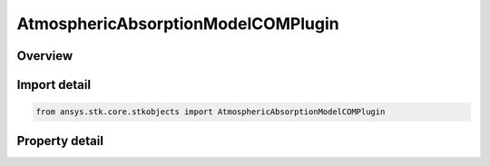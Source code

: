 AtmosphericAbsorptionModelCOMPlugin
===================================

.. py:class:: ansys.stk.core.stkobjects.AtmosphericAbsorptionModelCOMPlugin

   Bases: :py:class:`~ansys.stk.core.stkobjects.IAtmosphericAbsorptionModel`, :py:class:`~ansys.stk.core.stkobjects.IComponentInfo`, :py:class:`~ansys.stk.core.stkobjects.ICloneable`

   Class defining an atmospheric absorption model.

.. py:currentmodule:: AtmosphericAbsorptionModelCOMPlugin

Overview
--------

.. tab-set::

    .. tab-item:: Properties
        
        .. list-table::
            :header-rows: 0
            :widths: auto

            * - :py:attr:`~ansys.stk.core.stkobjects.AtmosphericAbsorptionModelCOMPlugin.plugin_configuration`
              - Gets the plugin configuration interface.
            * - :py:attr:`~ansys.stk.core.stkobjects.AtmosphericAbsorptionModelCOMPlugin.raw_plugin_object`
              - Gets the raw plugin IUnknown interface.



Import detail
-------------

.. code-block:: python

    from ansys.stk.core.stkobjects import AtmosphericAbsorptionModelCOMPlugin


Property detail
---------------

.. py:property:: plugin_configuration
    :canonical: ansys.stk.core.stkobjects.AtmosphericAbsorptionModelCOMPlugin.plugin_configuration
    :type: CRPluginConfiguration

    Gets the plugin configuration interface.

.. py:property:: raw_plugin_object
    :canonical: ansys.stk.core.stkobjects.AtmosphericAbsorptionModelCOMPlugin.raw_plugin_object
    :type: typing.Any

    Gets the raw plugin IUnknown interface.


